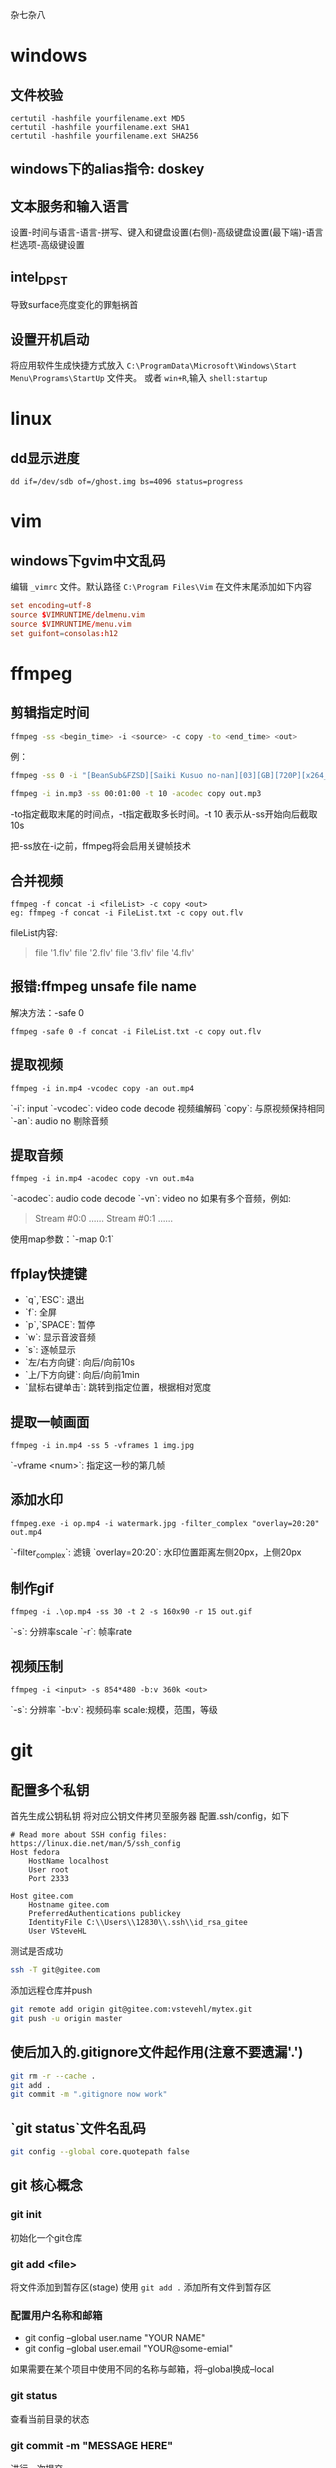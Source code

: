 杂七杂八
* windows
** 文件校验
#+begin_src shell
  certutil -hashfile yourfilename.ext MD5
  certutil -hashfile yourfilename.ext SHA1
  certutil -hashfile yourfilename.ext SHA256
#+end_src
** windows下的alias指令: doskey

** 文本服务和输入语言
设置-时间与语言-语言-拼写、键入和键盘设置(右侧)-高级键盘设置(最下端)-语言栏选项-高级键设置

** intel_DPST
导致surface亮度变化的罪魁祸首

** 设置开机启动
将应用软件生成快捷方式放入 =C:\ProgramData\Microsoft\Windows\Start Menu\Programs\StartUp= 文件夹。
或者 ~win+R~,输入 ~shell:startup~

* linux
** dd显示进度
   #+begin_src shell
     dd if=/dev/sdb of=/ghost.img bs=4096 status=progress
   #+end_src

* vim
** windows下gvim中文乱码
编辑 ~_vimrc~ 文件。默认路径 =C:\Program Files\Vim=
在文件末尾添加如下内容
#+begin_src conf
set encoding=utf-8
source $VIMRUNTIME/delmenu.vim
source $VIMRUNTIME/menu.vim
set guifont=consolas:h12
#+end_src

* ffmpeg
** 剪辑指定时间
#+begin_src sh
ffmpeg -ss <begin_time> -i <source> -c copy -to <end_time> <out>
#+end_src
例：
#+begin_src sh
ffmpeg -ss 0 -i "[BeanSub&FZSD][Saiki Kusuo no-nan][03][GB][720P][x264_AAC].mp4" -c copy -to 89 out.mp4

ffmpeg -i in.mp3 -ss 00:01:00 -t 10 -acodec copy out.mp3
#+end_src

-to指定截取末尾的时间点，-t指定截取多长时间。-t 10 表示从-ss开始向后截取10s

把-ss放在-i之前，ffmpeg将会启用关键帧技术

** 合并视频
#+begin_src 
ffmpeg -f concat -i <fileList> -c copy <out>
eg: ffmpeg -f concat -i FileList.txt -c copy out.flv
#+end_src
fileList内容:
#+begin_quote
file '1.flv'
file '2.flv'
file '3.flv'
file '4.flv'
#+end_quote

** 报错:ffmpeg unsafe file name 
解决方法：-safe 0
#+begin_src 
ffmpeg -safe 0 -f concat -i FileList.txt -c copy out.flv
#+end_src

** 提取视频
#+begin_src
ffmpeg -i in.mp4 -vcodec copy -an out.mp4
#+end_src
`-i`: input  
`-vcodec`: video code decode 视频编解码  
`copy`: 与原视频保持相同  
`-an`: audio no 剔除音频  

** 提取音频
   #+begin_src 
ffmpeg -i in.mp4 -acodec copy -vn out.m4a   
   #+end_src

`-acodec`: audio code decode  
`-vn`: video no  
如果有多个音频，例如:
#+begin_quote
Stream #0:0 ......
Stream #0:1 ......
#+end_quote

使用map参数：`-map 0:1`

** ffplay快捷键
- `q`,`ESC`: 退出  
- `f`: 全屏  
- `p`,`SPACE`: 暂停  
- `w`: 显示音波音频  
- `s`: 逐帧显示  
- `左/右方向键`: 向后/向前10s  
- `上/下方向键`: 向后/向前1min  
- `鼠标右键单击`: 跳转到指定位置，根据相对宽度  

** 提取一帧画面
   #+begin_src 
ffmpeg -i in.mp4 -ss 5 -vframes 1 img.jpg   
   #+end_src
`-vframe <num>`: 指定这一秒的第几帧

** 添加水印
   #+begin_src 
ffmpeg.exe -i op.mp4 -i watermark.jpg -filter_complex "overlay=20:20" out.mp4   
   #+end_src
`-filter_complex`: 滤镜  
`overlay=20:20`: 水印位置距离左侧20px，上侧20px

** 制作gif
#+begin_src 
ffmpeg -i .\op.mp4 -ss 30 -t 2 -s 160x90 -r 15 out.gif
#+end_src
`-s`: 分辨率scale  
`-r`: 帧率rate  

** 视频压制
#+begin_src 
ffmpeg -i <input> -s 854*480 -b:v 360k <out>
#+end_src
`-s`: 分辨率  
`-b:v`:    视频码率
scale:规模，范围，等级
* git
** 配置多个私钥

首先生成公钥私钥
将对应公钥文件拷贝至服务器
配置.ssh/config，如下
#+begin_src 
# Read more about SSH config files: https://linux.die.net/man/5/ssh_config
Host fedora
    HostName localhost
    User root
    Port 2333
    
Host gitee.com
	Hostname gitee.com
    PreferredAuthentications publickey
    IdentityFile C:\\Users\\12830\\.ssh\\id_rsa_gitee
    User VSteveHL
#+end_src

测试是否成功
#+begin_src sh
ssh -T git@gitee.com
#+end_src

添加远程仓库并push
#+begin_src sh
git remote add origin git@gitee.com:vstevehl/mytex.git
git push -u origin master
#+end_src

** 使后加入的.gitignore文件起作用(注意不要遗漏'.')
#+begin_src sh
git rm -r --cache .
git add .
git commit -m ".gitignore now work"
#+end_src

** `git status`文件名乱码
#+begin_src sh
git config --global core.quotepath false
#+end_src
** git 核心概念
*** git init
 初始化一个git仓库
*** git add <file> 
 将文件添加到暂存区(stage)
 使用 ~git add .~ 添加所有文件到暂存区
*** 配置用户名称和邮箱
 - git config --global user.name "YOUR NAME"
 - git config --global user.email "YOUR@some-emial"
 如果需要在某个项目中使用不同的名称与邮箱，将--global换成--local
*** git status
 查看当前目录的状态
*** git commit -m "MESSAGE HERE"
 进行一次提交
** .gitconfig的路径问题
git init的时候，git从家目录下读取.gitconfig来进行user.name和user.email的配置。我将emacs的家目录单独设置了一个文件夹，此时使用magit进行init时便没有user的信息，commit时会报错。
解决方法：在emacs中执行shell，然后执行git config。这样会在对应的家目录中生成.gitconfig
* latex
** geometry宏包，版面设计
#+begin_src latex
\usepackage[hmargin=1.25in,vmargin=1in,includeheadfoot]{geometry}
#+end_src

landspace 横排

** 计数器
#+begin_src latex
\renewcommand\thesection{}
\renewcommand\thesubsection{\arabic{subsection}}
#+end_src

** 新建计数器
#+begin_src latex
\newcounter{<name>}
\setcounter{<name>}{<num,可正可负>}
\the<name> 引用值
#+end_src

** 自建宏包(类似头文件)
- 文件以`.sty`结尾
- 开头需要有一句`\ProvidesPackage{<name>}`, `name`与文件名保持一致
- 源文件中使用`\usepackage{<name>}`


** paralist宏包，表格
compactitem，compactenum，避免了原版列表过于稀疏的问题。

** 插入其他源文件内容
- `\input{<filename>}`单纯插入文件内容
- `\include{<filename>}`会另起一页
- `\includeonly{<filename1>,<filename2>,...}`指定载入文件，不在此列表范围内的\include不生效

** syntonly宏包
不生成文件只排查错误，可节约编译速度。导言区如下
#+begin_src latex
\usepackage{syntonly}
\syntaxonly
#+end_src

** amsmath
`\text`指令是由该宏包提供的

** 定义宏
#+begin_src latex
\def\ma22(#1,#2,#3,#4){$\begin{bmatrix}
    #1 & #2 \\
    #3 & #4 \\
\end{bmatrix}$}
#+end_src
使用时`\ma22(1,2,3,4)`
* chrome
** quick search autofill dropdown list clear
方法一：指向要删除的项目按Shift+Delete
方法二：设置-清除数据-自动填充表单数据，将此项清楚（小心使用）
* firefox
** 禁止firefox自动更新：
在`firefox.exe`所在目录下新建文件夹`distribution`，里面创建`policies.json`，内容为
#+begin_src json
{
	"policies":{
		"DisableAppUpdate":true
	}
}
#+end_src
操作完毕后目录应为
#+begin_quote
|- firefox.exe
|- distribution
|    |- policies.json
|- ...
#+end_quote

如果使用的portableApps便携版本，应当在`./App/firefox`和`./App/firefox64`下都建立上述文件夹与文件
#+begin_quote
|- FirefoxPortable.exe
|- App
|    |- Firefox
|    |    |- distribution
|    |    |    |- policies.json
|    |    |- ...
|    |- Firefox64
|    |    |- distribution
|    |    |    |- policies.json
|    |    |- ...
|- Data
|    |- ...
|- Other
|    |- ...
#+end_quote

** firefox插件后缀为.xpi

** 禁止portableApps版本显示启动画面
将`./Other/Source/FirefoxPortable.ini`复制到`FirefoxPortable.exe`同级目录下，并修改为`DisableSplashScreen=true`
#+begin_quote
|- FirefoxPortable.exe
|- FirefoxPortable.ini
|- ...
#+end_quote
* markdown
  #+begin_src markdown
# 标题，使用`#`

标题，使用`-`
----------

末尾两个空格表示换行  
换行

空行表示换段

*斜体*

**粗体**

***粗斜体***

分割线
***

~~删除线~~

<u>下划线</u>

脚注[^foot]

[^foot]:脚注

- 无序列表
- 无序列表
- 无序列表

1. 有序列表
2. 有序列表
3. 有序列表

1. 嵌套列表
    - 第一项
    - 第二项
2. 嵌套
    - 嵌套
    - 嵌套

> 引用
>> 嵌套引用
>
> 引用

代码块

`printf()`函数

```C
#include <stdio.h>
int main()
{
    printf("Hello\n");
    return 0;
}
```

链接  
[菜鸟教程markdown](https://www.runoob.com/markdown/md-link.html)  
<www.baidu.com>直接使用超链接

插入图片
![git](git速查.jpg)

文末网站赋值
菜鸟教程[RUNOOB][1]

[1]:https://www.runoob.com/markdown/md-image.html

表格  
|左对齐|居中|右对齐|
|:--|:--:|--:|
|单元格|单元格|单元格|
|单元格|单元格|单元格|

latex支持

$$
\int_1^\infty \frac{1}{x}\ \mathrm{d}x=?
$$

```python
print("Helllo")
```
  #+end_src
